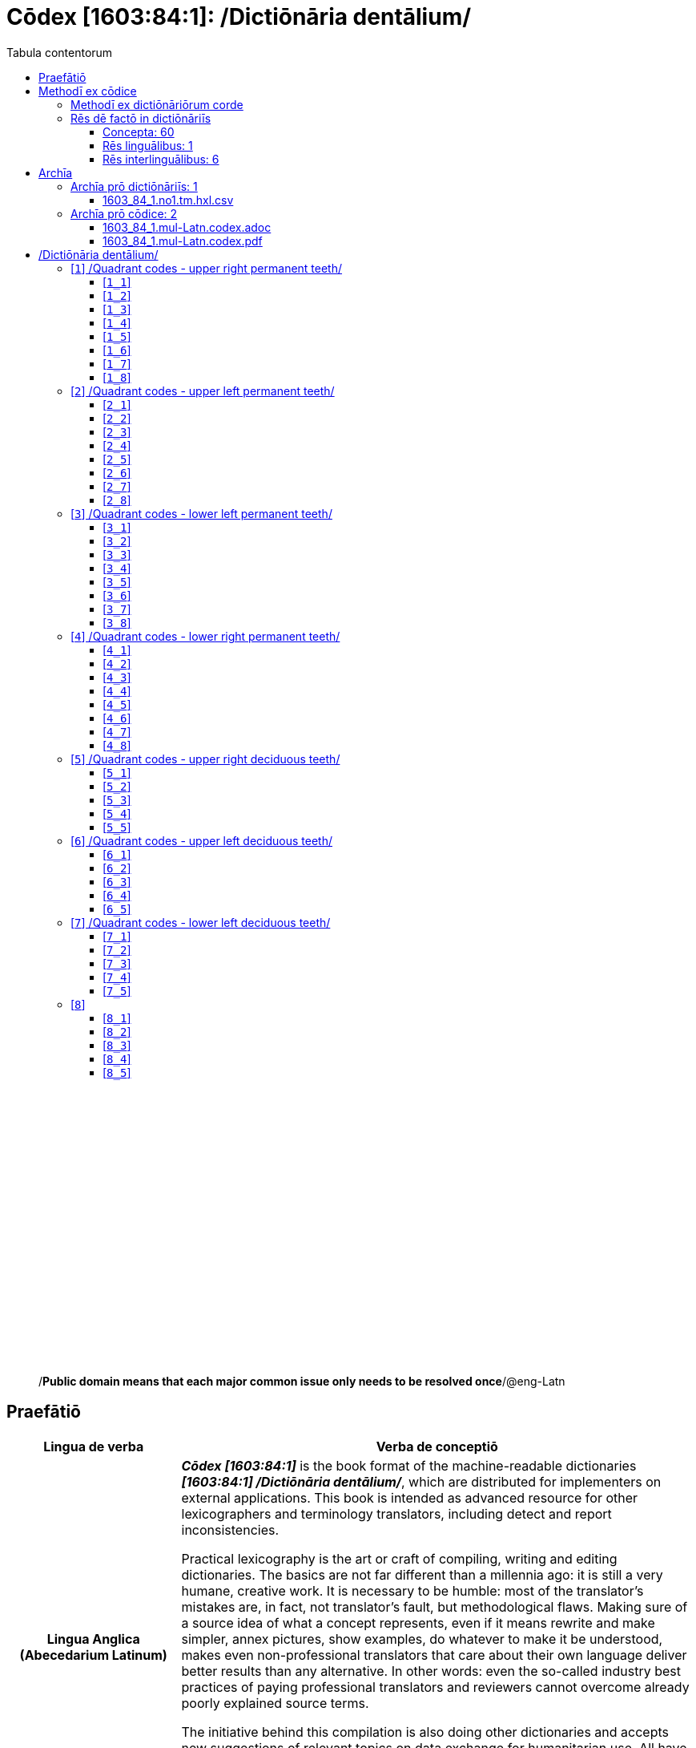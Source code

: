 = Cōdex [1603:84:1]: /Dictiōnāria dentālium/
:doctype: book
:title: Cōdex [1603:84:1]: /Dictiōnāria dentālium/
:lang: la
:toc:
:toclevels: 4
:toc-title: Tabula contentorum
:table-caption: Tabula
:figure-caption: Pictūra
:example-caption: Exemplum
:last-update-label: Renovatio
:version-label: Versiō
:appendix-caption: Appendix
:source-highlighter: rouge
:warning-caption: Hic sunt dracones
:tip-caption: Commendātum




{nbsp} +
{nbsp} +
{nbsp} +
{nbsp} +
{nbsp} +
{nbsp} +
{nbsp} +
{nbsp} +
{nbsp} +
{nbsp} +
{nbsp} +
{nbsp} +
{nbsp} +
{nbsp} +
{nbsp} +
{nbsp} +
{nbsp} +
{nbsp} +
{nbsp} +
{nbsp} +
[quote]
/**Public domain means that each major common issue only needs to be resolved once**/@eng-Latn

<<<
toc::[]


[id=0_999_1603_1]
== Praefātiō 

[%header,cols="25h,~a"]
|===
|
Lingua de verba
|
Verba de conceptiō

|
Lingua Anglica (Abecedarium Latinum)
|
_**Cōdex [1603:84:1]**_ is the book format of the machine-readable dictionaries _**[1603:84:1] /Dictiōnāria dentālium/**_, which are distributed for implementers on external applications. This book is intended as advanced resource for other lexicographers and terminology translators, including detect and report inconsistencies.

Practical lexicography is the art or craft of compiling, writing and editing dictionaries. The basics are not far different than a millennia ago: it is still a very humane, creative work. It is necessary to be humble: most of the translator's mistakes are, in fact, not translator's fault, but methodological flaws. Making sure of a source idea of what a concept represents, even if it means rewrite and make simpler, annex pictures, show examples, do whatever to make it be understood, makes even non-professional translators that care about their own language deliver better results than any alternative. In other words: even the so-called industry best practices of paying professional translators and reviewers cannot overcome already poorly explained source terms.

The initiative behind this compilation is also doing other dictionaries and accepts new suggestions of relevant topics on data exchange for humanitarian use. All have in common the fact that both have human translations and (if any) external interlingual codes related to each concept while making the end result explicitly already ready to be usable on average softwares. Naturally, each book version gives extensive explanations for collaborators on how to correct itself which become part of the next weekly release.

|===


[%header,cols="25h,~a"]
|===
|
Rēs interlinguālibus
|
Factum

|
scrīptor
|
https://www.wikidata.org/wiki/Property:Multiplicēs scrīptōribus[Multiplicēs scrīptōribus]

|
/cōdex pūblicandī/
|
https://www.wikidata.org/wiki/Property:EticaAI[EticaAI]

|
/publication date/@eng-Latn
|
https://www.wikidata.org/wiki/Property:2022-01-16[2022-01-16]

|
numerus editionis
|
https://www.wikidata.org/wiki/Property:2022-02-26T23:32:11[2022-02-26T23:32:11]

|
/SPDX license ID/@eng-Latn
|
https://www.wikidata.org/wiki/Property:CC0-1.0[CC0-1.0]

|
/reference URL/@eng-Latn
|
https://www.wikidata.org/wiki/Property:https://github.com/EticaAI/multilingual-lexicography/issues/8[https://github.com/EticaAI/multilingual-lexicography/issues/8]

|===


<<<

== Methodī ex cōdice
=== Methodī ex dictiōnāriōrum corde
NOTE: #`0_1603_1_7_2616_7535` ?#

=== Rēs dē factō in dictiōnāriīs
==== Concepta: 60

==== Rēs linguālibus: 1

[%header,cols="15h,25a,~,15"]
|===
|
Cōdex linguae
|
Glotto cōdicī +++<br>+++ ISO 639-3 +++<br>+++ Wiki QID cōdicī
|
Nōmen Latīnum
|
Concepta

|
mul-Zyyy
|

+++<br>+++
https://iso639-3.sil.org/code/mul[mul]
+++<br>+++ 
|
Linguae multiplīs (Scrīptum incognitō)
|
7

|===

==== Rēs interlinguālibus: 6
[%header,cols="25h,~a"]
|===
|
Lingua de verba
|
Verba de conceptiō

|
Lingua Anglica (Abecedarium Latinum)
|
The result of this section is a preview. We're aware it is not well formatted for a book format. Sorry for the temporary inconvenience.

|===



scrīptor::
#item+rem+i_lat+is_latn::: scrīptor
#item+rem+i_qcc+is_zxxx+ix_wikip::: P50
#item+rem+i_qcc+is_zxxx+ix_hxlix::: ix_wikip50
#item+rem+i_qcc+is_zxxx+ix_hxlvoc::: v_wiki_p_50
#item+rem+definitionem+i_eng+is_latn::: Main creator(s) of a written work (use on works, not humans)


/cōdex pūblicandī/::
#item+rem+i_lat+is_latn::: /cōdex pūblicandī/
#item+rem+i_qcc+is_zxxx+ix_wikip::: P123
#item+rem+i_qcc+is_zxxx+ix_hxlix::: ix_wikip123
#item+rem+i_qcc+is_zxxx+ix_hxlvoc::: v_wiki_p_123
#item+rem+definitionem+i_eng+is_latn::: organization or person responsible for publishing books, periodicals, printed music, podcasts, games or software


numerus editionis::
#item+rem+i_lat+is_latn::: numerus editionis
#item+rem+i_qcc+is_zxxx+ix_wikip::: P393
#item+rem+i_qcc+is_zxxx+ix_hxlix::: ix_wikip393
#item+rem+i_qcc+is_zxxx+ix_hxlvoc::: v_wiki_p_393
#item+rem+definitionem+i_eng+is_latn::: number of an edition (first, second, ... as 1, 2, ...) or event


/publication date/@eng-Latn::
#item+rem+i_lat+is_latn::: /publication date/@eng-Latn
#item+rem+i_qcc+is_zxxx+ix_wikip::: P577
#item+rem+i_qcc+is_zxxx+ix_hxlix::: ix_wikip577
#item+rem+i_qcc+is_zxxx+ix_hxlvoc::: v_wiki_p_577
#item+rem+definitionem+i_eng+is_latn::: Date or point in time when a work was first published or released


/reference URL/@eng-Latn::
#item+rem+i_lat+is_latn::: /reference URL/@eng-Latn
#item+rem+i_qcc+is_zxxx+ix_wikip::: P854
#item+rem+i_qcc+is_zxxx+ix_hxlix::: ix_wikip854
#item+rem+i_qcc+is_zxxx+ix_hxlvoc::: v_wiki_p_854
#item+rem+definitionem+i_eng+is_latn::: should be used for Internet URLs as references


/SPDX license ID/@eng-Latn::
#item+rem+i_lat+is_latn::: /SPDX license ID/@eng-Latn
#item+rem+i_qcc+is_zxxx+ix_wikip::: P2479
#item+rem+i_qcc+is_zxxx+ix_regulam::: [0-9A-Za-z\.\-]{3,36}[+]?
#item+rem+i_qcc+is_zxxx+ix_wikip1630::: https://spdx.org/licenses/$1.html
#item+rem+i_qcc+is_zxxx+ix_hxlix::: ix_wikip2479
#item+rem+i_qcc+is_zxxx+ix_hxlvoc::: v_wiki_p_2479
#item+rem+definitionem+i_eng+is_latn::: SPDX license identifier

<<<

== Archīa


[%header,cols="25h,~a"]
|===
|
Lingua de verba
|
Verba de conceptiō

|
Lingua Anglica (Abecedarium Latinum)
|
Every book comes with several files both for book format (with (Abecedarium additional information) and machine-readable formats with Latinum) documentation of how to process them. If you receive this file and cannot find the alternatives, ask the human who provide this file.

|===

=== Archīa prō dictiōnāriīs: 1

[%header,cols="25h,~a"]
|===
|
Lingua de verba
|
Verba de conceptiō

|
Lingua Anglica (Abecedarium Latinum)
|
TIP: Is recommended to use the files on this section to  generate derived works.

|===


==== 1603_84_1.no1.tm.hxl.csv

NOTE: link:1603_84_1.no1.tm.hxl.csv[1603_84_1.no1.tm.hxl.csv]

[%header,cols="25h,~a"]
|===
|
Lingua de verba
|
Verba de conceptiō

|
Lingua Anglica (Abecedarium Latinum)
|
/Numerordinatio on HXLTM container/

|===


=== Archīa prō cōdice: 2

[%header,cols="25h,~a"]
|===
|
Lingua de verba
|
Verba de conceptiō

|
Lingua Anglica (Abecedarium Latinum)
|
WARNING: Unless you are working with a natural language you understand it\'s letters and symbols, it is strongly advised to use automation to generate derived works. Keep manual human steps at minimum: if something goes wrong at least one or more languages can be used to verify mistakes. It's not at all necessary _know all languages_, but working with writing systems you don't understand is risky: copy and paste strategy can cause _additional_ human errors and is unlikely to get human review as fast as you would need.

|
Lingua Anglica (Abecedarium Latinum)
|
TIP: The Asciidoctor (.adoc) is better at copy and pasting! It can be converted to other text formats.

|===


==== 1603_84_1.mul-Latn.codex.adoc

NOTE: link:1603_84_1.mul-Latn.codex.adoc[1603_84_1.mul-Latn.codex.adoc]


[%header,cols="25h,~a"]
|===
|
Rēs interlinguālibus
|
Factum

|
/reference URL/@eng-Latn
|
https://www.wikidata.org/wiki/Property:https://asciidoctor.org/docs/[https://asciidoctor.org/docs/]

|===


==== 1603_84_1.mul-Latn.codex.pdf

NOTE: link:1603_84_1.mul-Latn.codex.pdf[1603_84_1.mul-Latn.codex.pdf]


<<<

== /Dictiōnāria dentālium/
[discrete]
==== Annexa
[discrete]
===== Pictūrae
image::1603_84_1.~1/0~0.svg[title="Henry Vandyke Carter  [CC-BY-SA-4.0]"]

link:https://en.wikipedia.org/wiki/Dental_notation#/media/File:Comparison_of_dental_notations.svg[Henry Vandyke Carter  [CC-BY-SA-4.0]]

[id='1']
=== [`1`] /Quadrant codes - upper right permanent teeth/








[%header,cols="~,~"]
|===
| Lingua de verba
| Verba de conceptiō
| Linguae multiplīs (Scrīptum incognitō)
| +++/Quadrant codes - upper right permanent teeth/+++

|===




[id='1_1']
==== [`1_1`] 





[%header,cols="25h,~a"]
|===
|
Rēs interlinguālibus
|
Factum

|
ix_iso3950
|
11

|
ix_hxlix
|
ix_iso3950q1d1

|
ix_hxlvoc
|
v_iso3950q1d1

|===






[id='1_2']
==== [`1_2`] 





[%header,cols="25h,~a"]
|===
|
Rēs interlinguālibus
|
Factum

|
ix_iso3950
|
12

|
ix_hxlix
|
ix_iso3950q1d2

|
ix_hxlvoc
|
v_iso3950q1d2

|===






[id='1_3']
==== [`1_3`] 





[%header,cols="25h,~a"]
|===
|
Rēs interlinguālibus
|
Factum

|
ix_iso3950
|
13

|
ix_hxlix
|
ix_iso3950q1d3

|
ix_hxlvoc
|
v_iso3950q1d3

|===






[id='1_4']
==== [`1_4`] 





[%header,cols="25h,~a"]
|===
|
Rēs interlinguālibus
|
Factum

|
ix_iso3950
|
14

|
ix_hxlix
|
ix_iso3950q1d4

|
ix_hxlvoc
|
v_iso3950q1d4

|===






[id='1_5']
==== [`1_5`] 





[%header,cols="25h,~a"]
|===
|
Rēs interlinguālibus
|
Factum

|
ix_iso3950
|
15

|
ix_hxlix
|
ix_iso3950q1d5

|
ix_hxlvoc
|
v_iso3950q1d5

|===






[id='1_6']
==== [`1_6`] 





[%header,cols="25h,~a"]
|===
|
Rēs interlinguālibus
|
Factum

|
ix_iso3950
|
16

|
ix_hxlix
|
ix_iso3950q1d6

|
ix_hxlvoc
|
v_iso3950q1d6

|===






[id='1_7']
==== [`1_7`] 





[%header,cols="25h,~a"]
|===
|
Rēs interlinguālibus
|
Factum

|
ix_iso3950
|
17

|
ix_hxlix
|
ix_iso3950q1d7

|
ix_hxlvoc
|
v_iso3950q1d7

|===






[id='1_8']
==== [`1_8`] 





[%header,cols="25h,~a"]
|===
|
Rēs interlinguālibus
|
Factum

|
ix_iso3950
|
18

|
ix_hxlix
|
ix_iso3950q1d8

|
ix_hxlvoc
|
v_iso3950q1d8

|===






[id='2']
=== [`2`] /Quadrant codes - upper left permanent teeth/








[%header,cols="~,~"]
|===
| Lingua de verba
| Verba de conceptiō
| Linguae multiplīs (Scrīptum incognitō)
| +++/Quadrant codes - upper left permanent teeth/+++

|===




[id='2_1']
==== [`2_1`] 





[%header,cols="25h,~a"]
|===
|
Rēs interlinguālibus
|
Factum

|
ix_iso3950
|
21

|
ix_hxlix
|
ix_iso3950q2d1

|
ix_hxlvoc
|
v_iso3950q2d1

|===






[id='2_2']
==== [`2_2`] 





[%header,cols="25h,~a"]
|===
|
Rēs interlinguālibus
|
Factum

|
ix_iso3950
|
22

|
ix_hxlix
|
ix_iso3950q2d2

|
ix_hxlvoc
|
v_iso3950q2d2

|===






[id='2_3']
==== [`2_3`] 





[%header,cols="25h,~a"]
|===
|
Rēs interlinguālibus
|
Factum

|
ix_iso3950
|
23

|
ix_hxlix
|
ix_iso3950q2d3

|
ix_hxlvoc
|
v_iso3950q2d3

|===






[id='2_4']
==== [`2_4`] 





[%header,cols="25h,~a"]
|===
|
Rēs interlinguālibus
|
Factum

|
ix_iso3950
|
24

|
ix_hxlix
|
ix_iso3950q2d4

|
ix_hxlvoc
|
v_iso3950q2d4

|===






[id='2_5']
==== [`2_5`] 





[%header,cols="25h,~a"]
|===
|
Rēs interlinguālibus
|
Factum

|
ix_iso3950
|
25

|
ix_hxlix
|
ix_iso3950q2d5

|
ix_hxlvoc
|
v_iso3950q2d5

|===






[id='2_6']
==== [`2_6`] 





[%header,cols="25h,~a"]
|===
|
Rēs interlinguālibus
|
Factum

|
ix_iso3950
|
26

|
ix_hxlix
|
ix_iso3950q2d6

|
ix_hxlvoc
|
v_iso3950q2d6

|===






[id='2_7']
==== [`2_7`] 





[%header,cols="25h,~a"]
|===
|
Rēs interlinguālibus
|
Factum

|
ix_iso3950
|
27

|
ix_hxlix
|
ix_iso3950q2d7

|
ix_hxlvoc
|
v_iso3950q2d7

|===






[id='2_8']
==== [`2_8`] 





[%header,cols="25h,~a"]
|===
|
Rēs interlinguālibus
|
Factum

|
ix_iso3950
|
28

|
ix_hxlix
|
ix_iso3950q2d8

|
ix_hxlvoc
|
v_iso3950q2d8

|===






[id='3']
=== [`3`] /Quadrant codes - lower left permanent teeth/








[%header,cols="~,~"]
|===
| Lingua de verba
| Verba de conceptiō
| Linguae multiplīs (Scrīptum incognitō)
| +++/Quadrant codes - lower left permanent teeth/+++

|===




[id='3_1']
==== [`3_1`] 





[%header,cols="25h,~a"]
|===
|
Rēs interlinguālibus
|
Factum

|
ix_iso3950
|
31

|
ix_hxlix
|
ix_iso3950q3d1

|
ix_hxlvoc
|
v_iso3950q3d1

|===






[id='3_2']
==== [`3_2`] 





[%header,cols="25h,~a"]
|===
|
Rēs interlinguālibus
|
Factum

|
ix_iso3950
|
32

|
ix_hxlix
|
ix_iso3950q3d2

|
ix_hxlvoc
|
v_iso3950q3d2

|===






[id='3_3']
==== [`3_3`] 





[%header,cols="25h,~a"]
|===
|
Rēs interlinguālibus
|
Factum

|
ix_iso3950
|
33

|
ix_hxlix
|
ix_iso3950q3d3

|
ix_hxlvoc
|
v_iso3950q3d3

|===






[id='3_4']
==== [`3_4`] 





[%header,cols="25h,~a"]
|===
|
Rēs interlinguālibus
|
Factum

|
ix_iso3950
|
34

|
ix_hxlix
|
ix_iso3950q3d4

|
ix_hxlvoc
|
v_iso3950q3d4

|===






[id='3_5']
==== [`3_5`] 





[%header,cols="25h,~a"]
|===
|
Rēs interlinguālibus
|
Factum

|
ix_iso3950
|
35

|
ix_hxlix
|
ix_iso3950q3d5

|
ix_hxlvoc
|
v_iso3950q3d5

|===






[id='3_6']
==== [`3_6`] 





[%header,cols="25h,~a"]
|===
|
Rēs interlinguālibus
|
Factum

|
ix_iso3950
|
36

|
ix_hxlix
|
ix_iso3950q3d6

|
ix_hxlvoc
|
v_iso3950q3d6

|===






[id='3_7']
==== [`3_7`] 





[%header,cols="25h,~a"]
|===
|
Rēs interlinguālibus
|
Factum

|
ix_iso3950
|
37

|
ix_hxlix
|
ix_iso3950q3d7

|
ix_hxlvoc
|
v_iso3950q3d7

|===






[id='3_8']
==== [`3_8`] 





[%header,cols="25h,~a"]
|===
|
Rēs interlinguālibus
|
Factum

|
ix_iso3950
|
38

|
ix_hxlix
|
ix_iso3950q3d8

|
ix_hxlvoc
|
v_iso3950q3d8

|===






[id='4']
=== [`4`] /Quadrant codes - lower right permanent teeth/








[%header,cols="~,~"]
|===
| Lingua de verba
| Verba de conceptiō
| Linguae multiplīs (Scrīptum incognitō)
| +++/Quadrant codes - lower right permanent teeth/+++

|===




[id='4_1']
==== [`4_1`] 





[%header,cols="25h,~a"]
|===
|
Rēs interlinguālibus
|
Factum

|
ix_iso3950
|
41

|
ix_hxlix
|
ix_iso3950q4d1

|
ix_hxlvoc
|
v_iso3950q4d1

|===






[id='4_2']
==== [`4_2`] 





[%header,cols="25h,~a"]
|===
|
Rēs interlinguālibus
|
Factum

|
ix_iso3950
|
42

|
ix_hxlix
|
ix_iso3950q4d2

|
ix_hxlvoc
|
v_iso3950q4d2

|===






[id='4_3']
==== [`4_3`] 





[%header,cols="25h,~a"]
|===
|
Rēs interlinguālibus
|
Factum

|
ix_iso3950
|
43

|
ix_hxlix
|
ix_iso3950q4d3

|
ix_hxlvoc
|
v_iso3950q4d3

|===






[id='4_4']
==== [`4_4`] 





[%header,cols="25h,~a"]
|===
|
Rēs interlinguālibus
|
Factum

|
ix_iso3950
|
44

|
ix_hxlix
|
ix_iso3950q4d4

|
ix_hxlvoc
|
v_iso3950q4d4

|===






[id='4_5']
==== [`4_5`] 





[%header,cols="25h,~a"]
|===
|
Rēs interlinguālibus
|
Factum

|
ix_iso3950
|
45

|
ix_hxlix
|
ix_iso3950q4d5

|
ix_hxlvoc
|
v_iso3950q4d5

|===






[id='4_6']
==== [`4_6`] 





[%header,cols="25h,~a"]
|===
|
Rēs interlinguālibus
|
Factum

|
ix_iso3950
|
46

|
ix_hxlix
|
ix_iso3950q4d6

|
ix_hxlvoc
|
v_iso3950q4d6

|===






[id='4_7']
==== [`4_7`] 





[%header,cols="25h,~a"]
|===
|
Rēs interlinguālibus
|
Factum

|
ix_iso3950
|
47

|
ix_hxlix
|
ix_iso3950q4d7

|
ix_hxlvoc
|
v_iso3950q4d7

|===






[id='4_8']
==== [`4_8`] 





[%header,cols="25h,~a"]
|===
|
Rēs interlinguālibus
|
Factum

|
ix_iso3950
|
48

|
ix_hxlix
|
ix_iso3950q4d8

|
ix_hxlvoc
|
v_iso3950q4d8

|===






[id='5']
=== [`5`] /Quadrant codes - upper right deciduous teeth/








[%header,cols="~,~"]
|===
| Lingua de verba
| Verba de conceptiō
| Linguae multiplīs (Scrīptum incognitō)
| +++/Quadrant codes - upper right deciduous teeth/+++

|===




[id='5_1']
==== [`5_1`] 





[%header,cols="25h,~a"]
|===
|
Rēs interlinguālibus
|
Factum

|
ix_iso3950
|
51

|
ix_hxlix
|
ix_iso3950q5d1

|
ix_hxlvoc
|
v_iso3950q5d1

|===






[id='5_2']
==== [`5_2`] 





[%header,cols="25h,~a"]
|===
|
Rēs interlinguālibus
|
Factum

|
ix_iso3950
|
52

|
ix_hxlix
|
ix_iso3950q5d2

|
ix_hxlvoc
|
v_iso3950q5d2

|===






[id='5_3']
==== [`5_3`] 





[%header,cols="25h,~a"]
|===
|
Rēs interlinguālibus
|
Factum

|
ix_iso3950
|
53

|
ix_hxlix
|
ix_iso3950q5d3

|
ix_hxlvoc
|
v_iso3950q5d3

|===






[id='5_4']
==== [`5_4`] 





[%header,cols="25h,~a"]
|===
|
Rēs interlinguālibus
|
Factum

|
ix_iso3950
|
54

|
ix_hxlix
|
ix_iso3950q5d4

|
ix_hxlvoc
|
v_iso3950q5d4

|===






[id='5_5']
==== [`5_5`] 





[%header,cols="25h,~a"]
|===
|
Rēs interlinguālibus
|
Factum

|
ix_iso3950
|
55

|
ix_hxlix
|
ix_iso3950q5d5

|
ix_hxlvoc
|
v_iso3950q5d5

|===






[id='6']
=== [`6`] /Quadrant codes - upper left deciduous teeth/








[%header,cols="~,~"]
|===
| Lingua de verba
| Verba de conceptiō
| Linguae multiplīs (Scrīptum incognitō)
| +++/Quadrant codes - upper left deciduous teeth/+++

|===




[id='6_1']
==== [`6_1`] 





[%header,cols="25h,~a"]
|===
|
Rēs interlinguālibus
|
Factum

|
ix_iso3950
|
61

|
ix_hxlix
|
ix_iso3950q6d1

|
ix_hxlvoc
|
v_iso3950q6d1

|===






[id='6_2']
==== [`6_2`] 





[%header,cols="25h,~a"]
|===
|
Rēs interlinguālibus
|
Factum

|
ix_iso3950
|
62

|
ix_hxlix
|
ix_iso3950q6d2

|
ix_hxlvoc
|
v_iso3950q6d2

|===






[id='6_3']
==== [`6_3`] 





[%header,cols="25h,~a"]
|===
|
Rēs interlinguālibus
|
Factum

|
ix_iso3950
|
63

|
ix_hxlix
|
ix_iso3950q6d3

|
ix_hxlvoc
|
v_iso3950q6d3

|===






[id='6_4']
==== [`6_4`] 





[%header,cols="25h,~a"]
|===
|
Rēs interlinguālibus
|
Factum

|
ix_iso3950
|
64

|
ix_hxlix
|
ix_iso3950q6d4

|
ix_hxlvoc
|
v_iso3950q6d4

|===






[id='6_5']
==== [`6_5`] 





[%header,cols="25h,~a"]
|===
|
Rēs interlinguālibus
|
Factum

|
ix_iso3950
|
65

|
ix_hxlix
|
ix_iso3950q6d5

|
ix_hxlvoc
|
v_iso3950q6d5

|===






[id='7']
=== [`7`] /Quadrant codes - lower left deciduous teeth/








[%header,cols="~,~"]
|===
| Lingua de verba
| Verba de conceptiō
| Linguae multiplīs (Scrīptum incognitō)
| +++/Quadrant codes - lower left deciduous teeth/+++

|===




[id='7_1']
==== [`7_1`] 





[%header,cols="25h,~a"]
|===
|
Rēs interlinguālibus
|
Factum

|
ix_iso3950
|
71

|
ix_hxlix
|
ix_iso3950q7d1

|
ix_hxlvoc
|
v_iso3950q7d1

|===






[id='7_2']
==== [`7_2`] 





[%header,cols="25h,~a"]
|===
|
Rēs interlinguālibus
|
Factum

|
ix_iso3950
|
72

|
ix_hxlix
|
ix_iso3950q7d2

|
ix_hxlvoc
|
v_iso3950q7d2

|===






[id='7_3']
==== [`7_3`] 





[%header,cols="25h,~a"]
|===
|
Rēs interlinguālibus
|
Factum

|
ix_iso3950
|
73

|
ix_hxlix
|
ix_iso3950q7d3

|
ix_hxlvoc
|
v_iso3950q7d3

|===






[id='7_4']
==== [`7_4`] 





[%header,cols="25h,~a"]
|===
|
Rēs interlinguālibus
|
Factum

|
ix_iso3950
|
74

|
ix_hxlix
|
ix_iso3950q7d4

|
ix_hxlvoc
|
v_iso3950q7d4

|===






[id='7_5']
==== [`7_5`] 





[%header,cols="25h,~a"]
|===
|
Rēs interlinguālibus
|
Factum

|
ix_iso3950
|
75

|
ix_hxlix
|
ix_iso3950q7d5

|
ix_hxlvoc
|
v_iso3950q7d5

|===






[id='8']
=== [`8`] 










[id='8_1']
==== [`8_1`] 





[%header,cols="25h,~a"]
|===
|
Rēs interlinguālibus
|
Factum

|
ix_iso3950
|
81

|
ix_hxlix
|
ix_iso3950q8d1

|
ix_hxlvoc
|
v_iso3950q8d1

|===






[id='8_2']
==== [`8_2`] 





[%header,cols="25h,~a"]
|===
|
Rēs interlinguālibus
|
Factum

|
ix_iso3950
|
82

|
ix_hxlix
|
ix_iso3950q8d2

|
ix_hxlvoc
|
v_iso3950q8d2

|===






[id='8_3']
==== [`8_3`] 





[%header,cols="25h,~a"]
|===
|
Rēs interlinguālibus
|
Factum

|
ix_iso3950
|
83

|
ix_hxlix
|
ix_iso3950q8d3

|
ix_hxlvoc
|
v_iso3950q8d3

|===






[id='8_4']
==== [`8_4`] 





[%header,cols="25h,~a"]
|===
|
Rēs interlinguālibus
|
Factum

|
ix_iso3950
|
84

|
ix_hxlix
|
ix_iso3950q8d4

|
ix_hxlvoc
|
v_iso3950q8d4

|===






[id='8_5']
==== [`8_5`] 





[%header,cols="25h,~a"]
|===
|
Rēs interlinguālibus
|
Factum

|
ix_iso3950
|
85

|
ix_hxlix
|
ix_iso3950q8d5

|
ix_hxlvoc
|
v_iso3950q8d5

|===







<<<

